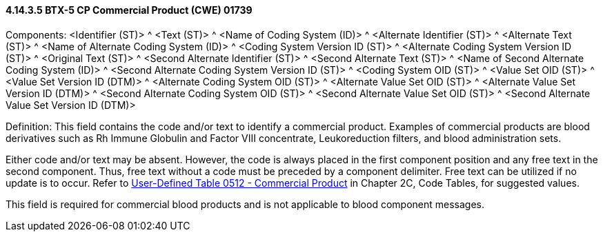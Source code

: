 ==== 4.14.3.5 BTX-5 CP Commercial Product (CWE) 01739

Components: <Identifier (ST)> ^ <Text (ST)> ^ <Name of Coding System (ID)> ^ <Alternate Identifier (ST)> ^ <Alternate Text (ST)> ^ <Name of Alternate Coding System (ID)> ^ <Coding System Version ID (ST)> ^ <Alternate Coding System Version ID (ST)> ^ <Original Text (ST)> ^ <Second Alternate Identifier (ST)> ^ <Second Alternate Text (ST)> ^ <Name of Second Alternate Coding System (ID)> ^ <Second Alternate Coding System Version ID (ST)> ^ <Coding System OID (ST)> ^ <Value Set OID (ST)> ^ <Value Set Version ID (DTM)> ^ <Alternate Coding System OID (ST)> ^ <Alternate Value Set OID (ST)> ^ <Alternate Value Set Version ID (DTM)> ^ <Second Alternate Coding System OID (ST)> ^ <Second Alternate Value Set OID (ST)> ^ <Second Alternate Value Set Version ID (DTM)>

Definition: This field contains the code and/or text to identify a commercial product. Examples of commercial products are blood derivatives such as Rh Immune Globulin and Factor VIII concentrate, Leukoreduction filters, and blood administration sets.

Either code and/or text may be absent. However, the code is always placed in the first component position and any free text in the second component. Thus, free text without a code must be preceded by a component delimiter. Free text can be utilized if no update is to occur. Refer to file:///E:\V2\v2.9%20final%20Nov%20from%20Frank\V29_CH02C_Tables.docx#HL70512[User-Defined Table 0512 - Commercial Product] in Chapter 2C, Code Tables, for suggested values.

This field is required for commercial blood products and is not applicable to blood component messages.

